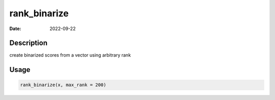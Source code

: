 =============
rank_binarize
=============

:Date: 2022-09-22

Description
===========

create binarized scores from a vector using arbitrary rank

Usage
=====

.. code:: r

   rank_binarize(x, max_rank = 200)
